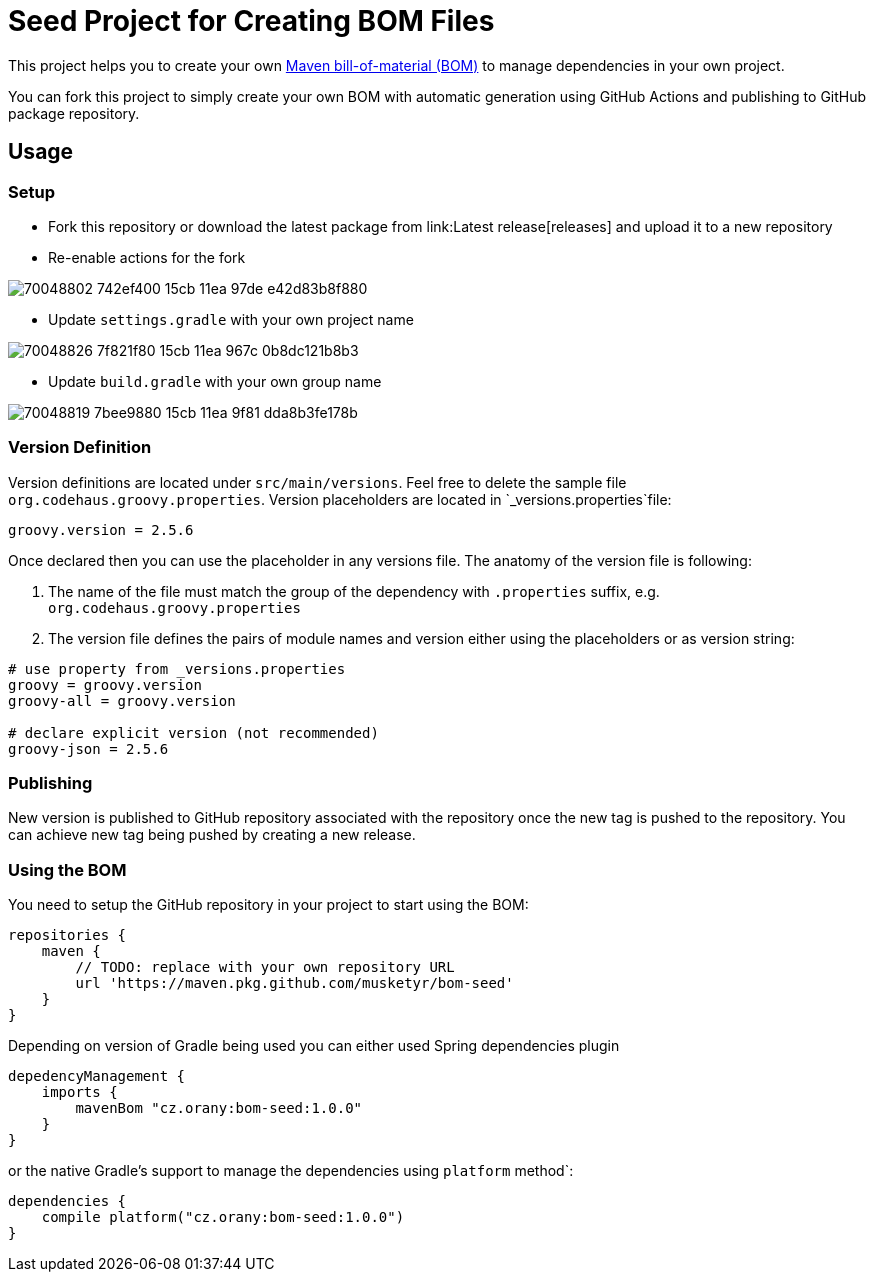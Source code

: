 = Seed Project for Creating BOM Files

This project helps you to create your own link:https://maven.apache.org/guides/introduction/introduction-to-dependency-mechanism.html[Maven bill-of-material (BOM)]
to manage dependencies in your own project.

You can fork this project to simply create your own BOM with automatic generation using GitHub Actions and publishing
to GitHub package repository.

== Usage

=== Setup

* Fork this repository or download the latest package from link:Latest release[releases] and upload it to a new repository
* Re-enable actions for the fork

image::https://user-images.githubusercontent.com/660405/70048802-742ef400-15cb-11ea-97de-e42d83b8f880.png[]

* Update `settings.gradle` with your own project name 

image::https://user-images.githubusercontent.com/660405/70048826-7f821f80-15cb-11ea-967c-0b8dc121b8b3.png[]

* Update `build.gradle` with your own group name 

image::https://user-images.githubusercontent.com/660405/70048819-7bee9880-15cb-11ea-9f81-dda8b3fe178b.png[]

=== Version Definition

Version definitions are located under `src/main/versions`.
Feel free to delete the sample file `org.codehaus.groovy.properties`.
Version placeholders are located in `_versions.properties`file:

----
groovy.version = 2.5.6
----

Once declared then you can use the placeholder in any versions file. The anatomy of the version file is following:

1. The name of the file must match the group of the dependency with `.properties` suffix, e.g. `org.codehaus.groovy.properties`
2. The version file defines the pairs of module names and version either using the placeholders or as version string:

----
# use property from _versions.properties
groovy = groovy.version
groovy-all = groovy.version

# declare explicit version (not recommended)
groovy-json = 2.5.6
----

=== Publishing

New version is published to GitHub repository associated with the repository once the new tag is pushed to the repository.
You can achieve new tag being pushed by creating a new release.

=== Using the BOM

You need to setup the GitHub repository in your project to start using the BOM:

----
repositories {
    maven {
        // TODO: replace with your own repository URL
        url 'https://maven.pkg.github.com/musketyr/bom-seed'
    }
}
----

Depending on version of Gradle being used you can either used Spring dependencies plugin

----
depedencyManagement {
    imports {
        mavenBom "cz.orany:bom-seed:1.0.0"
    }
}
----


or the native Gradle's support to manage the dependencies using `platform` method`:

----
dependencies {
    compile platform("cz.orany:bom-seed:1.0.0")
}
----
